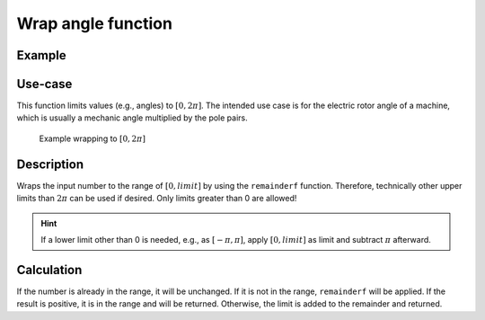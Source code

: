 ===================
Wrap angle function
===================

.. doxygenfunction:: uz_signals_wrap

Example
=======

.. code-block:: c
  :linenos:
  :caption: Example function call wrap an angle to the range of 0 to :math:`2\pi`

  #include "uz_signals.h"
  int main(void) {
     theta = 13.0f;
     float theta_wrapped = uz_signals_wrap(theta, 2.0f*UZ_PIf);
  }

Use-case
========

This function limits values (e.g., angles) to :math:`[0, 2\pi]`.
The intended use case is for the electric rotor angle of a machine, which is usually a mechanic angle multiplied by the pole pairs.

.. figure:: angle_wrap.svg

    Example wrapping to :math:`[0, 2\pi]`


Description
===========

Wraps the input number to the range of :math:`[0, limit]` by using the ``remainderf`` function.
Therefore, technically other upper limits than :math:`2\pi` can be used if desired.
Only limits greater than 0 are allowed!

.. hint:: If a lower limit other than 0 is needed, e.g., as :math:`[-\pi, \pi]`, apply :math:`[0, limit]` as limit and subtract :math:`\pi` afterward.

Calculation
===========

If the number is already in the range, it will be unchanged.
If it is not in the range, ``remainderf`` will be applied.
If the result is positive, it is in the range and will be returned.
Otherwise, the limit is added to the remainder and returned.


